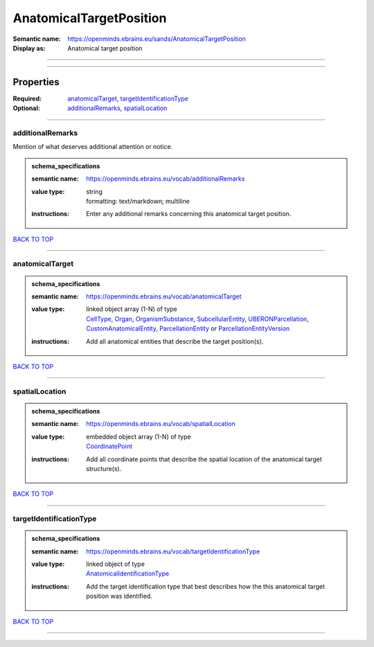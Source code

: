 ########################
AnatomicalTargetPosition
########################

:Semantic name: https://openminds.ebrains.eu/sands/AnatomicalTargetPosition

:Display as: Anatomical target position


------------

------------

Properties
##########

:Required: `anatomicalTarget <anatomicalTarget_heading_>`_, `targetIdentificationType <targetIdentificationType_heading_>`_
:Optional: `additionalRemarks <additionalRemarks_heading_>`_, `spatialLocation <spatialLocation_heading_>`_

------------

.. _additionalRemarks_heading:

*****************
additionalRemarks
*****************

Mention of what deserves additional attention or notice.

.. admonition:: schema_specifications

   :semantic name: https://openminds.ebrains.eu/vocab/additionalRemarks
   :value type: | string
                | formatting: text/markdown; multiline
   :instructions: Enter any additional remarks concerning this anatomical target position.

`BACK TO TOP <AnatomicalTargetPosition_>`_

------------

.. _anatomicalTarget_heading:

****************
anatomicalTarget
****************

.. admonition:: schema_specifications

   :semantic name: https://openminds.ebrains.eu/vocab/anatomicalTarget
   :value type: | linked object array \(1-N\) of type
                | `CellType <https://openminds-documentation.readthedocs.io/en/latest/schema_specifications/controlledTerms/cellType.html>`_, `Organ <https://openminds-documentation.readthedocs.io/en/latest/schema_specifications/controlledTerms/organ.html>`_, `OrganismSubstance <https://openminds-documentation.readthedocs.io/en/latest/schema_specifications/controlledTerms/organismSubstance.html>`_, `SubcellularEntity <https://openminds-documentation.readthedocs.io/en/latest/schema_specifications/controlledTerms/subcellularEntity.html>`_, `UBERONParcellation <https://openminds-documentation.readthedocs.io/en/latest/schema_specifications/controlledTerms/UBERONParcellation.html>`_, `CustomAnatomicalEntity <https://openminds-documentation.readthedocs.io/en/latest/schema_specifications/SANDS/non-atlas/customAnatomicalEntity.html>`_, `ParcellationEntity <https://openminds-documentation.readthedocs.io/en/latest/schema_specifications/SANDS/atlas/parcellationEntity.html>`_ or `ParcellationEntityVersion <https://openminds-documentation.readthedocs.io/en/latest/schema_specifications/SANDS/atlas/parcellationEntityVersion.html>`_
   :instructions: Add all anatomical entities that describe the target position(s).

`BACK TO TOP <AnatomicalTargetPosition_>`_

------------

.. _spatialLocation_heading:

***************
spatialLocation
***************

.. admonition:: schema_specifications

   :semantic name: https://openminds.ebrains.eu/vocab/spatialLocation
   :value type: | embedded object array \(1-N\) of type
                | `CoordinatePoint <https://openminds-documentation.readthedocs.io/en/latest/schema_specifications/SANDS/miscellaneous/coordinatePoint.html>`_
   :instructions: Add all coordinate points that describe the spatial location of the anatomical target structure(s).

`BACK TO TOP <AnatomicalTargetPosition_>`_

------------

.. _targetIdentificationType_heading:

************************
targetIdentificationType
************************

.. admonition:: schema_specifications

   :semantic name: https://openminds.ebrains.eu/vocab/targetIdentificationType
   :value type: | linked object of type
                | `AnatomicalIdentificationType <https://openminds-documentation.readthedocs.io/en/latest/schema_specifications/controlledTerms/anatomicalIdentificationType.html>`_
   :instructions: Add the target identification type that best describes how the this anatomical target position was identified.

`BACK TO TOP <AnatomicalTargetPosition_>`_

------------

